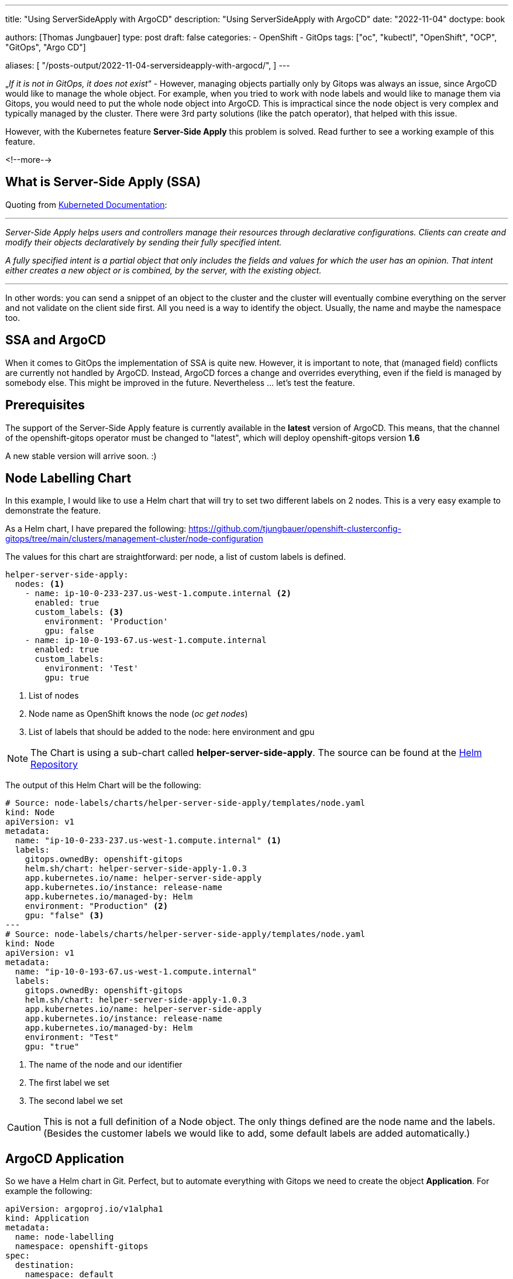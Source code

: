 --- 
title: "Using ServerSideApply with ArgoCD"
description: "Using ServerSideApply with ArgoCD"
date: "2022-11-04"
doctype: book

authors: [Thomas Jungbauer]
type: post
draft: false
categories:
   - OpenShift
   - GitOps
tags: ["oc", "kubectl", "OpenShift", "OCP", "GitOps", "Argo CD"] 

aliases: [ 
	 "/posts-output/2022-11-04-serversideapply-with-argocd/",
] 
---

:imagesdir: /openshift/images/
:icons: font
:toc:


„_If it is not in GitOps, it does not exist_“ -  However, managing objects partially only by Gitops was always an issue, since ArgoCD would like to manage the whole object. For example, when you tried to work with node labels and would like to manage them via Gitops, you would need to put the whole node object into ArgoCD. This is impractical since the node object is very complex and typically managed by the cluster. 
There were 3rd party solutions (like the patch operator), that helped with this issue. 

However, with the Kubernetes feature *Server-Side Apply* this problem is solved. Read further to see a working example of this feature. 

<!--more--> 

== What is Server-Side Apply (SSA)
Quoting from https://kubernetes.io/docs/reference/using-api/server-side-apply/[Kuberneted Documentation]:

---

_Server-Side Apply helps users and controllers manage their resources through declarative configurations. Clients can create and modify their objects declaratively by sending their fully specified intent._

_A fully specified intent is a partial object that only includes the fields and values for which the user has an opinion. That intent either creates a new object or is combined, by the server, with the existing object._

---

In other words: you can send a snippet of an object to the cluster and the cluster will eventually combine everything on the server and not validate on the client side first. All you need is a way to identify the object. Usually, the name and maybe the namespace too. 

== SSA and ArgoCD 
When it comes to GitOps the implementation of SSA is quite new. However, it is important to note, that (managed field) conflicts are currently not handled by ArgoCD. Instead, ArgoCD forces a change and overrides everything, even if the field is managed by somebody else. This might be improved in the future. Nevertheless ... let's test the feature. 

== Prerequisites 

The support of the Server-Side Apply feature is currently available in the *latest* version of ArgoCD. This means, that the channel of the openshift-gitops operator must be changed to "latest", which will deploy openshift-gitops version *1.6* 

A new stable version will arrive soon. :)

== Node Labelling Chart
In this example, I would like to use a Helm chart that will try to set two different labels on 2 nodes. This is a very easy example to demonstrate the feature. 

As a Helm chart, I have prepared the following: https://github.com/tjungbauer/openshift-clusterconfig-gitops/tree/main/clusters/management-cluster/node-configuration 

The values for this chart are straightforward: per node, a list of custom labels is defined.

[source,yaml]
----
helper-server-side-apply:
  nodes: <1>
    - name: ip-10-0-233-237.us-west-1.compute.internal <2>
      enabled: true 
      custom_labels: <3>
        environment: 'Production'
        gpu: false
    - name: ip-10-0-193-67.us-west-1.compute.internal
      enabled: true
      custom_labels:
        environment: 'Test'
        gpu: true
----
<1> List of nodes
<2> Node name as OpenShift knows the node (_oc get nodes_)
<3> List of labels that should be added to the node: here environment and gpu 

NOTE: The Chart is using a sub-chart called *helper-server-side-apply*. The source can be found at the https://github.com/tjungbauer/helm-charts/tree/main/charts/helper-server-side-apply[Helm Repository]

The output of this Helm Chart will be the following:

[source,yaml]
----
# Source: node-labels/charts/helper-server-side-apply/templates/node.yaml
kind: Node
apiVersion: v1
metadata:
  name: "ip-10-0-233-237.us-west-1.compute.internal" <1>
  labels:
    gitops.ownedBy: openshift-gitops
    helm.sh/chart: helper-server-side-apply-1.0.3
    app.kubernetes.io/name: helper-server-side-apply
    app.kubernetes.io/instance: release-name
    app.kubernetes.io/managed-by: Helm
    environment: "Production" <2>
    gpu: "false" <3>
---
# Source: node-labels/charts/helper-server-side-apply/templates/node.yaml
kind: Node
apiVersion: v1
metadata:
  name: "ip-10-0-193-67.us-west-1.compute.internal"
  labels:
    gitops.ownedBy: openshift-gitops
    helm.sh/chart: helper-server-side-apply-1.0.3
    app.kubernetes.io/name: helper-server-side-apply
    app.kubernetes.io/instance: release-name
    app.kubernetes.io/managed-by: Helm
    environment: "Test"
    gpu: "true"
----
<1> The name of the node and our identifier
<2> The first label we set
<3> The second label we set

CAUTION: This is not a full definition of a Node object. The only things defined are the node name and the labels. (Besides the customer labels we would like to add, some default labels are added automatically.)

== ArgoCD Application
So we have a Helm chart in Git. Perfect, but to automate everything with Gitops we need to create the object *Application*. For example the following: 

[source,yaml]
----
apiVersion: argoproj.io/v1alpha1
kind: Application
metadata:
  name: node-labelling
  namespace: openshift-gitops
spec:
  destination:
    namespace: default
    server: 'https://kubernetes.default.svc'
  info:
    - name: Description
      value: Deploy Node Labels
  project: default
  source:
    helm:
      valueFiles:
        - values.yaml
    path: clusters/management-cluster/node-configuration <1>
    repoURL: 'https://github.com/tjungbauer/openshift-clusterconfig-gitops'
    targetRevision: main
  syncPolicy:
    syncOptions:
      - ServerSideApply=true <2>
      - Validate=false <3>
----
<1> Path and URL of the node labelling Helm chart
<2> Must be set to *true* to enable SSA
<3> Must be set to *false* to skip schema validation

CAUTION: The two *syncOptions* are important to set. Since the yaml output might not pass the validation, the schema validation should be disabled. 

This will create the following application in ArgoCD: 

.Argo CD: Application
image::argocd2/argocd-app-nodelabelling.png?width=840px[ApplicationSet]

== Syncing the Application
When you now synchronize the ArgoCD application, ArgoCD will take the yaml and will tell Kubernetes (or OpenShift) to perform a Server-Side Apply. This will result in the following yaml for the node: 

[source,yaml]
----
kind: Node
apiVersion: v1
metadata:
  name: ip-10-0-193-67.us-west-1.compute.internal
  labels:
    beta.kubernetes.io/os: linux
    app.kubernetes.io/instance: node-labelling
    [...]
    node-role.kubernetes.io/worker: ''
    gitops.ownedBy: openshift-gitops
    [...]
    environment: Test
    [...]
----

That's it ... all the magic is done.
